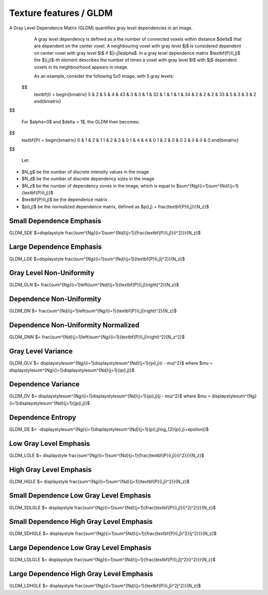 
Texture features / GLDM
=======================

A Gray Level Dependence Matrix (GLDM) quantifies gray level dependencies in an image.
  A gray level dependency is defined as a the number of connected voxels within distance $\delta$ that are
  dependent on the center voxel.
  A neighbouring voxel with gray level $j$ is considered dependent on center voxel with gray level $i$
  if $|i-j|\le\alpha$. In a gray level dependence matrix $\textbf{P}(i,j)$ the $(i,j)$-th
  element describes the number of times a voxel with gray level $i$ with $j$ dependent voxels
  in its neighbourhood appears in image.

  As an example, consider the following 5x5 image, with 5 gray levels:

 $$
    \textbf{I} = \begin{bmatrix}
    5 & 2 & 5 & 4 & 4\
    3 & 3 & 3 & 1 & 3\
    2 & 1 & 1 & 1 & 3\
    4 & 2 & 2 & 2 & 3\
    3 & 5 & 3 & 3 & 2 \end{bmatrix}
$$

  For $\alpha=0$ and $\delta = 1$, the GLDM then becomes:

$$
    \textbf{P} = \begin{bmatrix}
    0 & 1 & 2 & 1 \
    1 & 2 & 3 & 0 \
    1 & 4 & 4 & 0 \
    1 & 2 & 0 & 0 \
    3 & 0 & 0 & 0 \end{bmatrix}
$$

  Let:


* $N_g$ be the number of discrete intensity values in the image
* $N_d$ be the number of discrete dependency sizes in the image
* $N_z$ be the number of dependency zones in the image, which is equal to
  $\sum^{N\ *g}*\ {i=1}\sum^{N\ *d}*\ {j=1}{\textbf{P}(i,j)}$
* $\textbf{P}(i,j)$ be the dependence matrix
* $p(i,j)$ be the normalized dependence matrix, defined as $p(i,j) = \frac{\textbf{P}(i,j)}{N_z}$

Small Dependence Emphasis
-------------------------

GLDM_SDE $=\displaystyle \frac{\sum^{N\ *g}*\ {i=1}\sum^{N\ *d}*\ {j=1}{\frac{\textbf{P}(i,j)}{i^2}}}{N_z}$

Large Dependence Emphasis
-------------------------

GLDM_LDE $=\displaystyle \frac{\sum^{N\ *g}*\ {i=1}\sum^{N\ *d}*\ {j=1}{\textbf{P}(i,j)j^2}}{N_z}$

Gray Level Non-Uniformity
-------------------------

GLDM_GLN $= \frac{\sum^{N\ *g}*\ {i=1}\left(\sum^{N\ *d}*\ {j=1}{\textbf{P}(i,j)}\right)^2}{N_z}$

Dependence Non-Uniformity
-------------------------

GLDM_DN $= \frac{\sum^{N\ *d}*\ {j=1}\left(\sum^{N\ *g}*\ {i=1}{\textbf{P}(i,j)}\right)^2}{N_z}$

Dependence Non-Uniformity Normalized
------------------------------------

GLDM_DNN $= \frac{\sum^{N\ *d}*\ {j=1}\left(\sum^{N\ *g}*\ {i=1}{\textbf{P}(i,j)}\right)^2}{N_z^2}$

Gray Level Variance
-------------------

GLDM_GLV $= \displaystyle\sum^{N\ *g}*\ {i=1}\displaystyle\sum^{N\ *d}*\ {j=1}{p(i,j)(i - \mu)^2}$ where $\mu = \displaystyle\sum^{N\ *g}*\ {i=1}\displaystyle\sum^{N\ *d}*\ {j=1}{ip(i,j)}$

Dependence Variance
-------------------

GLDM_DV $= \displaystyle\sum^{N\ *g}*\ {i=1}\displaystyle\sum^{N\ *d}*\ {j=1}{p(i,j)(j - \mu)^2}$ where $\mu = \displaystyle\sum^{N\ *g}*\ {i=1}\displaystyle\sum^{N\ *d}*\ {j=1}{jp(i,j)}$

Dependence Entropy
------------------

GLDM_DE $= -\displaystyle\sum^{N\ *g}*\ {i=1}\displaystyle\sum^{N\ *d}*\ {j=1}{p(i,j)\log_{2}(p(i,j)+\epsilon)}$

Low Gray Level Emphasis
-----------------------

GLDM_LGLE $= \displaystyle \frac{\sum^{N\ *g}*\ {i=1}\sum^{N\ *d}*\ {j=1}{\frac{\textbf{P}(i,j)}{i^2}}}{N_z}$

High Gray Level Emphasis
------------------------

GLDM_HGLE $= \displaystyle \frac{\sum^{N\ *g}*\ {i=1}\sum^{N\ *d}*\ {j=1}{\textbf{P}(i,j)i^2}}{N_z}$

Small Dependence Low Gray Level Emphasis
----------------------------------------

GLDM_SDLGLE $= \displaystyle \frac{\sum^{N\ *g}*\ {i=1}\sum^{N\ *d}*\ {j=1}{\frac{\textbf{P}(i,j)}{i^2j^2}}}{N_z}$

Small Dependence High Gray Level Emphasis
-----------------------------------------

GLDM_SDHGLE $= \displaystyle \frac{\sum^{N\ *g}*\ {i=1}\sum^{N\ *d}*\ {j=1}{\frac{\textbf{P}(i,j)i^2}{j^2}}}{N_z}$

Large Dependence Low Gray Level Emphasis
----------------------------------------

GLDM_LDLGLE $= \displaystyle \frac{\sum^{N\ *g}*\ {i=1}\sum^{N\ *d}*\ {j=1}{\frac{\textbf{P}(i,j)j^2}{i^2}}}{N_z}$

Large Dependence High Gray Level Emphasis
-----------------------------------------

GLDM_LDHGLE $= \displaystyle \frac{\sum^{N\ *g}*\ {i=1}\sum^{N\ *d}*\ {j=1}{\textbf{P}(i,j)i^2j^2}}{N_z}$
